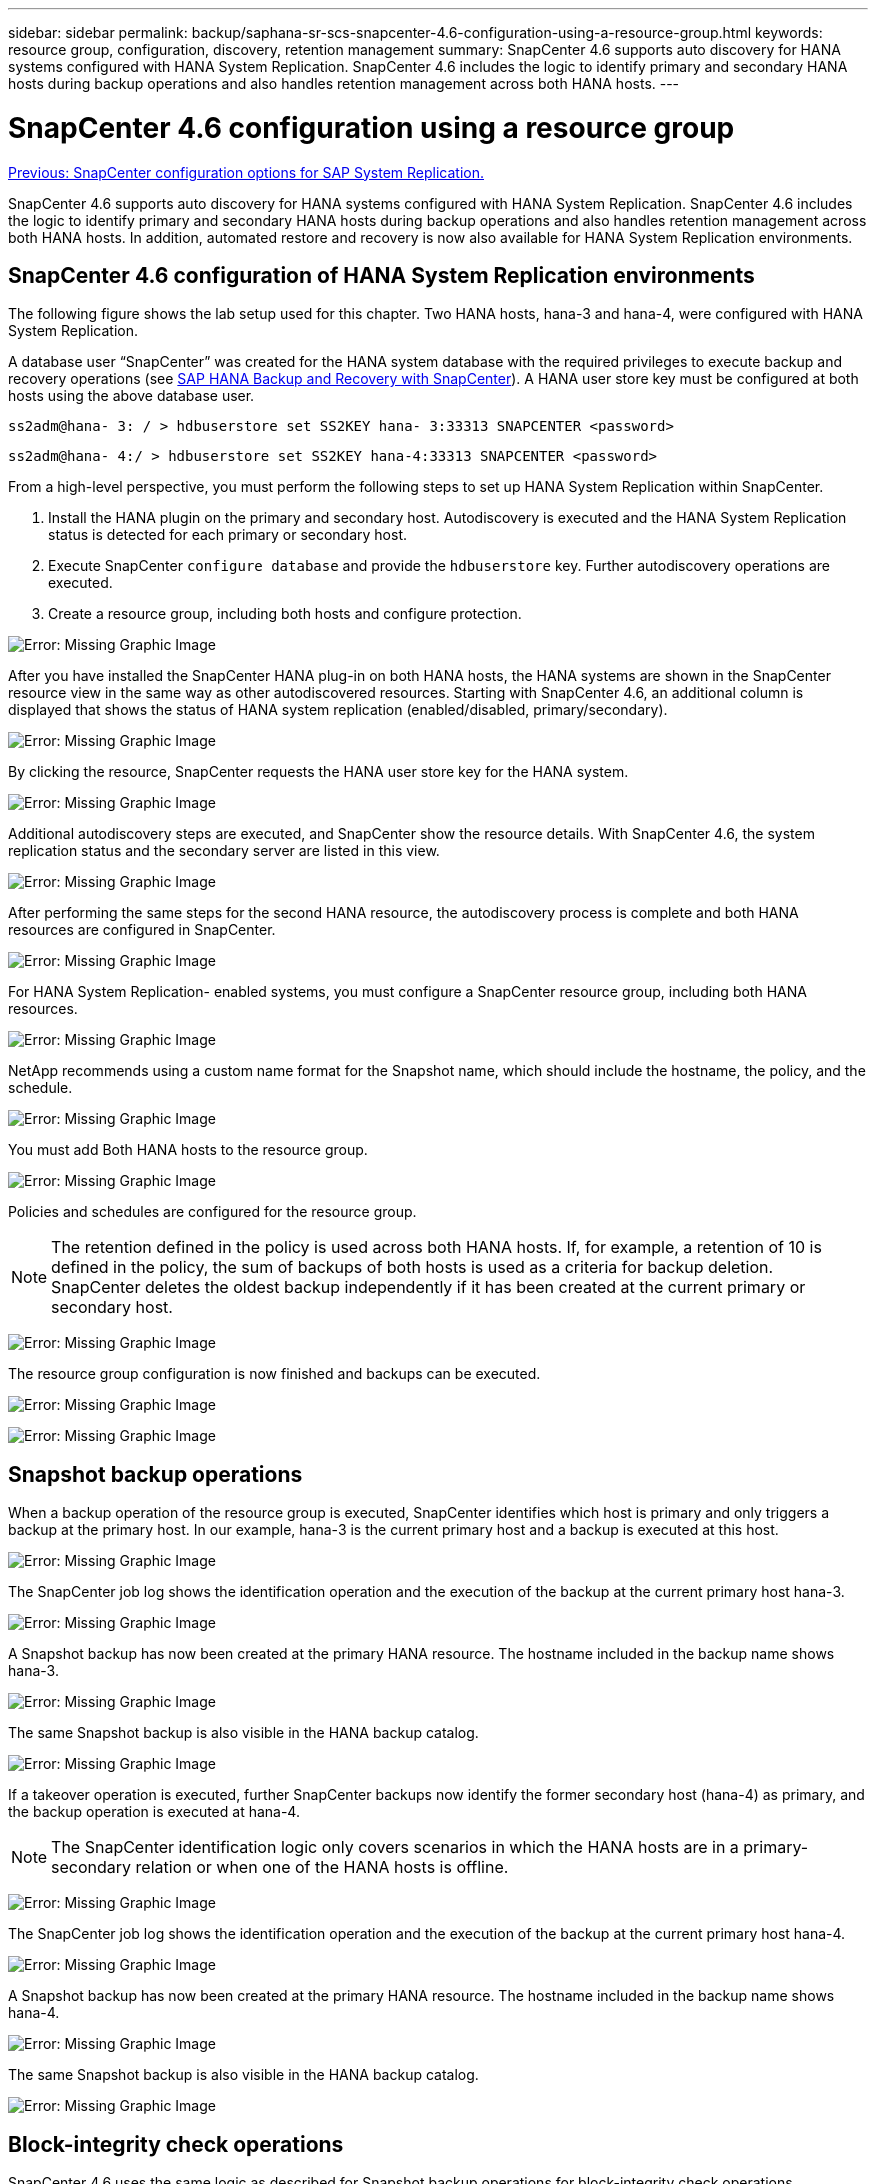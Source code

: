 ---
sidebar: sidebar
permalink: backup/saphana-sr-scs-snapcenter-4.6-configuration-using-a-resource-group.html
keywords: resource group, configuration, discovery, retention management
summary: SnapCenter 4.6 supports auto discovery for HANA systems configured with HANA System Replication. SnapCenter 4.6 includes the logic to identify primary and secondary HANA hosts during backup operations and also handles retention management across both HANA hosts.
---

= SnapCenter 4.6 configuration using a resource group
:hardbreaks:
:nofooter:
:icons: font
:linkattrs:
:imagesdir: ./../media/

//
// This file was created with NDAC Version 2.0 (August 17, 2020)
//
// 2022-01-10 18:20:17.325492
//

link:saphana-sr-scs-snapcenter-configuration-options-for-sap-system-replication.html[Previous: SnapCenter configuration options for SAP System Replication.]

SnapCenter 4.6 supports auto discovery for HANA systems configured with HANA System Replication. SnapCenter 4.6 includes the logic to identify primary and secondary HANA hosts during backup operations and also handles retention management across both HANA hosts. In addition, automated restore and recovery is now also available for HANA System Replication environments.

== SnapCenter 4.6 configuration of HANA System Replication environments

The following figure shows the lab setup used for this chapter. Two HANA hosts, hana-3 and hana-4, were configured with HANA System Replication.

A database user “SnapCenter” was created for the HANA system database with the required privileges to execute backup and recovery operations (see https://www.netapp.com/us/media/tr-4614.pdf[SAP HANA Backup and Recovery with SnapCenter^]). A HANA user store key must be configured at both hosts using the above database user.

....
ss2adm@hana- 3: / > hdbuserstore set SS2KEY hana- 3:33313 SNAPCENTER <password>
....

....
ss2adm@hana- 4:/ > hdbuserstore set SS2KEY hana-4:33313 SNAPCENTER <password>
....

From a high-level perspective, you must perform the following steps to set up HANA System Replication within SnapCenter.

. Install the HANA plugin on the primary and secondary host. Autodiscovery is executed and the HANA System Replication status is detected for each primary or secondary host.
. Execute SnapCenter `configure database` and provide the `hdbuserstore` key. Further autodiscovery operations are executed.
. Create a resource group,  including both hosts and configure protection.

image:saphana-sr-scs-image6.png[Error: Missing Graphic Image]

After you have installed the SnapCenter HANA plug-in on both HANA hosts, the HANA systems are shown in the SnapCenter resource view in the same way as other autodiscovered resources. Starting with SnapCenter 4.6, an additional column is displayed that shows the status of HANA system replication (enabled/disabled, primary/secondary).

image:saphana-sr-scs-image7.png[Error: Missing Graphic Image]

By clicking the resource, SnapCenter requests the HANA user store key for the HANA system.

image:saphana-sr-scs-image8.png[Error: Missing Graphic Image]

Additional autodiscovery steps are executed, and SnapCenter show the resource details. With SnapCenter 4.6, the system replication status and the secondary server are listed in this view.

image:saphana-sr-scs-image9.png[Error: Missing Graphic Image]

After performing the same steps for the second HANA resource, the autodiscovery process is complete and both HANA resources are configured in SnapCenter.

image:saphana-sr-scs-image10.png[Error: Missing Graphic Image]

For HANA System Replication- enabled systems, you must configure a SnapCenter resource group, including both HANA resources.

image:saphana-sr-scs-image11.png[Error: Missing Graphic Image]

NetApp recommends using a custom name format for the Snapshot name, which should include the hostname, the policy, and the schedule.

image:saphana-sr-scs-image12.png[Error: Missing Graphic Image]

You must add Both HANA hosts to the resource group.

image:saphana-sr-scs-image13.png[Error: Missing Graphic Image]

Policies and schedules are configured for the resource group.

[NOTE]
The retention defined in the policy is used across both HANA hosts. If, for example, a retention of 10 is defined in the policy, the sum of backups of both hosts is used as a criteria for backup deletion. SnapCenter deletes the oldest backup independently if it has been created at the current primary or secondary host.

image:saphana-sr-scs-image14.png[Error: Missing Graphic Image]

The resource group configuration is now finished and backups can be executed.

image:saphana-sr-scs-image15.png[Error: Missing Graphic Image]

image:saphana-sr-scs-image16.png[Error: Missing Graphic Image]

== Snapshot backup operations

When a backup operation of the resource group is executed, SnapCenter identifies which host is primary and only triggers a backup at the primary host. In our example, hana-3 is the current primary host and a backup is executed at this host.

image:saphana-sr-scs-image17.png[Error: Missing Graphic Image]

The SnapCenter job log shows the identification operation and the execution of the backup at the current primary host hana-3.

image:saphana-sr-scs-image18.png[Error: Missing Graphic Image]

A Snapshot backup has now been created at the primary HANA resource. The hostname included in the backup name shows hana-3.

image:saphana-sr-scs-image19.png[Error: Missing Graphic Image]

The same Snapshot backup is also visible in the HANA backup catalog.

image:saphana-sr-scs-image20.png[Error: Missing Graphic Image]

If a takeover operation is executed, further SnapCenter backups now identify the former secondary host (hana-4) as primary, and the backup operation is executed at hana-4.

[NOTE]
The SnapCenter identification logic only covers scenarios in which the HANA hosts are in a primary-secondary relation or when one of the HANA hosts is offline.

image:saphana-sr-scs-image21.png[Error: Missing Graphic Image]

The SnapCenter job log shows the identification operation and the execution of the backup at the current primary host hana-4.

image:saphana-sr-scs-image22.png[Error: Missing Graphic Image]

A Snapshot backup has now been created at the primary HANA resource. The hostname included in the backup name shows hana-4.

image:saphana-sr-scs-image23.png[Error: Missing Graphic Image]

The same Snapshot backup is also visible in the HANA backup catalog.

image:saphana-sr-scs-image24.png[Error: Missing Graphic Image]

== Block-integrity check operations

SnapCenter 4.6 uses the same logic as described for Snapshot backup operations for block-integrity check operations. SnapCenter identifies the current primary HANA host and executes the file-based backup for this host. Retention management is also performed across both hosts, so the oldest backup is deleted regardless of which host is currently the primary.

== SnapVault replication

To allow transparent backup operations independent of which HANA host is currently the primary host, you must configure a SnapVault relationship for the data volumes of both hosts. SnapCenter executes a SnapVault update operation for the current primary host with each backup run.

[NOTE]
If a takeover to the secondary host is not performed for a long time, the number of changed blocks for the first SnapVault update at the secondary host will be high.

Since the retention management at the SnapVault target is managed outside of SnapCenter by ONTAP, the retention can’t be handled across both HANA hosts. Therefore backups that have been created before a takeover are not deleted with backup operations at the former secondary. These backups remain until the former primary becomes primary again. So that these backups do not block the retention management of log backups, they must deleted manually either at the SnapVault target or within the HANA backup catalog.

[NOTE]
A cleanup of all SnapVault Snapshot copies is not possible, because one Snapshot copy is blocked as a synchronization point. If the latest Snapshot copy needs to be deleted as well, the SnapVault replication relationship must be deleted. In this case, NetApp recommends deleting the backups in the HANA backup catalog to unblock log backup retention management.

image:saphana-sr-scs-image25.png[Error: Missing Graphic Image]

== Retention management

SnapCenter 4.6 manages retention for Snapshot backups, block-integrity check operations, HANA backup catalog entries,  and log backups (if not disabled) across both HANA hosts, so it doesn’t matter which host is currently primary or secondary. Backups (data and log) and entries in the HANA catalog are deleted based on the defined retention,  regardless of whether a delete operation is necessary on the current primary or secondary host. In other words, no manual interaction is required if a takeover operation is performed and/or the replication is configured in the other direction.

If the SnapVault replication part of the data protection strategy, manual interaction is required for specific scenarios, as described in the section <<SnapVault Replication>>.

== Restore and recovery

The following figure depicts a scenario in which multiple takeovers have been executed and Snapshot backups have been created at both sites. With the current status, the host hana-3 is the primary host and the latest backup is T4, which has been created at host hana-3. If you need to perform a restore and recovery operation, the backups T1 and T4 are available for restore and recovery in SnapCenter. The backups, which have been created at host hana-4 (T2, T3), can’t be restored using SnapCenter. These backups must be copied manually to the data volume of hana-3 for recovery.

image:saphana-sr-scs-image26.png[Error: Missing Graphic Image]

Restore and recovery operations for a SnapCenter 4.6 resource group configuration are identical to an autodiscovered non-System Replication setup. All options for restore and automated recovery are available. For further details, see the technical report https://www.netapp.com/us/media/tr-4614.pdf[TR-4614: SAP HANA Backup and Recovery with SnapCenter^].

A restore operation from a backup that was created at the other host is described in the section link:saphana-sr-scs-restore-and-recovery-from-a-backup-created-at-the-other-host.html[Restore and Recovery from a Backup Created at the Other Host].

link:saphana-sr-scs-snapcenter-configuration-with-a-single-resource.html[Next: SnapCenter configuration with a single resource.]
